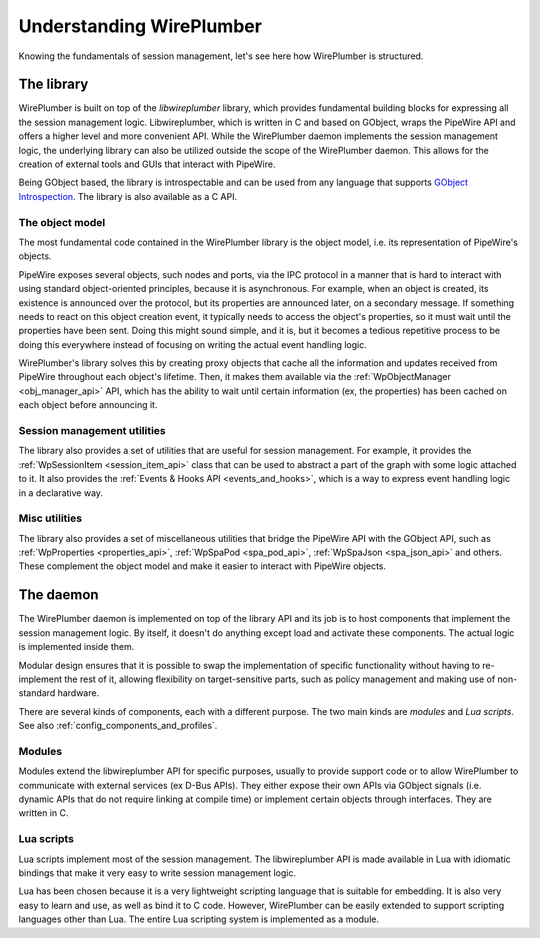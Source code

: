 .. _understanding_wireplumber:

Understanding WirePlumber
=========================

Knowing the fundamentals of session management, let's see here how WirePlumber
is structured.

The library
-----------

WirePlumber is built on top of the `libwireplumber` library, which provides
fundamental building blocks for expressing all the session management logic.
Libwireplumber, which is written in C and based on GObject, wraps the PipeWire
API and offers a higher level and more convenient API. While the WirePlumber
daemon implements the session management logic, the underlying library can also
be utilized outside the scope of the WirePlumber daemon. This allows for the
creation of external tools and GUIs that interact with PipeWire.

Being GObject based, the library is introspectable and can be used from any
language that supports `GObject Introspection <https://gi.readthedocs.io/en/latest/>`_.
The library is also available as a C API.

The object model
^^^^^^^^^^^^^^^^

The most fundamental code contained in the WirePlumber library is the object
model, i.e. its representation of PipeWire's objects.

PipeWire exposes several objects, such nodes and ports, via the IPC protocol
in a manner that is hard to interact with using standard object-oriented
principles, because it is asynchronous. For example, when an object is created,
its existence is announced over the protocol, but its properties are announced
later, on a secondary message. If something needs to react on this object
creation event, it typically needs to access the object's properties, so it
must wait until the properties have been sent. Doing this might sound simple,
and it is, but it becomes a tedious repetitive process to be doing this
everywhere instead of focusing on writing the actual event handling logic.

WirePlumber's library solves this by creating proxy objects that cache all the
information and updates received from PipeWire throughout each object's lifetime.
Then, it makes them available via the :ref:`WpObjectManager <obj_manager_api>`
API, which has the ability to wait until certain information (ex, the
properties) has been cached on each object before announcing it.

Session management utilities
^^^^^^^^^^^^^^^^^^^^^^^^^^^^

The library also provides a set of utilities that are useful for session
management. For example, it provides the :ref:`WpSessionItem <session_item_api>`
class that can be used to abstract a part of the graph with some logic attached
to it. It also provides the :ref:`Events & Hooks API <events_and_hooks>`, which
is a way to express event handling logic in a declarative way.

Misc utilities
^^^^^^^^^^^^^^

The library also provides a set of miscellaneous utilities that bridge the
PipeWire API with the GObject API, such as :ref:`WpProperties <properties_api>`,
:ref:`WpSpaPod <spa_pod_api>`, :ref:`WpSpaJson <spa_json_api>` and others.
These complement the object model and make it easier to interact with PipeWire
objects.

The daemon
----------

The WirePlumber daemon is implemented on top of the library API and its job is
to host components that implement the session management logic. By itself, it
doesn't do anything except load and activate these components. The actual logic
is implemented inside them.

Modular design ensures that it is possible to swap the implementation of
specific functionality without having to re-implement the rest of it, allowing
flexibility on target-sensitive parts, such as policy management and
making use of non-standard hardware.

There are several kinds of components, each with a different purpose. The two
main kinds are `modules` and `Lua scripts`. See also
:ref:`config_components_and_profiles`.

Modules
^^^^^^^

Modules extend the libwireplumber API for specific purposes, usually to provide
support code or to allow WirePlumber to communicate with external services (ex
D-Bus APIs). They either expose their own APIs via GObject signals (i.e. dynamic
APIs that do not require linking at compile time) or implement certain objects
through interfaces. They are written in C.

Lua scripts
^^^^^^^^^^^

Lua scripts implement most of the session management. The libwireplumber API is
made available in Lua with idiomatic bindings that make it very easy to write
session management logic.

Lua has been chosen because it is a very lightweight scripting language that is
suitable for embedding. It is also very easy to learn and use, as well as bind
it to C code. However, WirePlumber can be easily extended to support scripting
languages other than Lua. The entire Lua scripting system is implemented as a
module.
